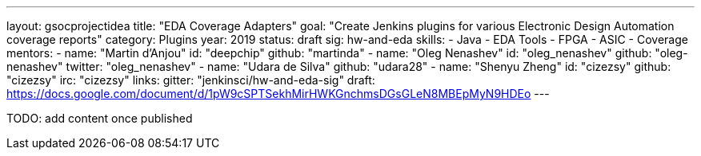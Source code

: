 ---
layout: gsocprojectidea
title: "EDA Coverage Adapters"
goal: "Create Jenkins plugins for various Electronic Design Automation coverage reports"
category: Plugins
year: 2019
status: draft
sig: hw-and-eda
skills:
- Java
- EDA Tools
- FPGA
- ASIC
- Coverage
mentors:
- name: "Martin d'Anjou"
  id: "deepchip"
  github: "martinda"
- name: "Oleg Nenashev"
  id: "oleg_nenashev"
  github: "oleg-nenashev"
  twitter: "oleg_nenashev"
- name: "Udara de Silva"
  github: "udara28"
- name: "Shenyu Zheng"
  id: "cizezsy"
  github: "cizezsy"
  irc: "cizezsy"
links:
  gitter: "jenkinsci/hw-and-eda-sig"
  draft: https://docs.google.com/document/d/1pW9cSPTSekhMirHWKGnchmsDGsGLeN8MBEpMyN9HDEo
---

TODO: add content once published
